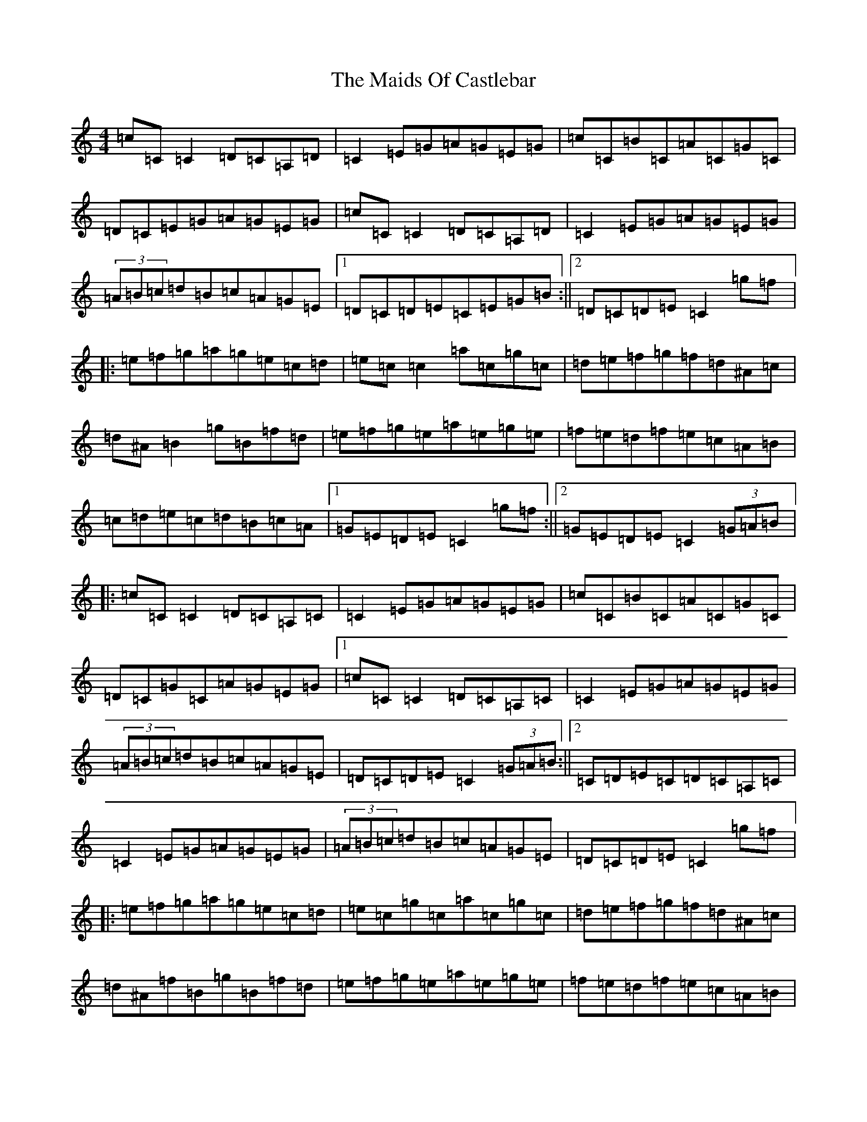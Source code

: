 X: 13237
T: Maids Of Castlebar, The
S: https://thesession.org/tunes/1949#setting15374
Z: D Major
R: reel
M: 4/4
L: 1/8
K: C Major
=c=C=C2=D=C=A,=D|=C2=E=G=A=G=E=G|=c=C=B=C=A=C=G=C|=D=C=E=G=A=G=E=G|=c=C=C2=D=C=A,=D|=C2=E=G=A=G=E=G|(3=A=B=c=d=B=c=A=G=E|1=D=C=D=E=C=E=G=B:||2=D=C=D=E=C2=g=f|:=e=f=g=a=g=e=c=d|=e=c=c2=a=c=g=c|=d=e=f=g=f=d^A=c|=d^A=B2=g=B=f=d|=e=f=g=e=a=e=g=e|=f=e=d=f=e=c=A=B|=c=d=e=c=d=B=c=A|1=G=E=D=E=C2=g=f:||2=G=E=D=E=C2(3=G=A=B|:=c=C=C2=D=C=A,=C|=C2=E=G=A=G=E=G|=c=C=B=C=A=C=G=C|=D=C=G=C=A=G=E=G|1=c=C=C2=D=C=A,=C|=C2=E=G=A=G=E=G|(3=A=B=c=d=B=c=A=G=E|=D=C=D=E=C2(3=G=A=B:||2=C=D=E=C=D=C=A,=C|=C2=E=G=A=G=E=G|(3=A=B=c=d=B=c=A=G=E|=D=C=D=E=C2=g=f|:=e=f=g=a=g=e=c=d|=e=c=g=c=a=c=g=c|=d=e=f=g=f=d^A=c|=d^A=f=B=g=B=f=d|=e=f=g=e=a=e=g=e|=f=e=d=f=e=c=A=B|=c=d=e=c=d=B=c=A|1=G=E=D=E=C2=g=f:||2=G=E=D=E=C2(3=G=A=B|=c=C=C2=D=C=B,=D|=C2=E=G=A=G=E=G|=c=C=B=C=A=C=G=E|=C=D=E=C=D=C=A,=C|=E=C=C2=D=C=A,=D|=C2=E=G=A=G=E=G|=c=f=e=d=c=A=G=F|=E2=D=E=C4:||:=g2=f=g=e=c=c2|=e=c=g=c=e=c=c=e|=f=d=a=d=f=d=d=e|=f=d=a=d=f=d=B=d|=e=c=g=c=a=c=g=c|=e=f=d=B=c=A=B=G|=A=B=c=d=e=c=d=B|=c=A=G=F=E=C=C2:||:=c=C=C2=D=C=A,=G,|=C2=E=G=A=G=E=G|=c2=B=c=A=c=G=E|=C=D=E=C=D=C=A,=C|=E3=C=D=C=D=E|=C2=E=G=A=G=E=G|=c=e=d=B=c=A=G=E|=F=E=D=F=E=C=C2:||:=g2^f=g=e=c=c=d|=e=c=g=c=e=c=c=e|=f=d=a=d=f=d=d=e|=f=d=a=d=f=d=d=f|=e=c=c2=f3=d|=e=c=d=B=c=B=A=G|=A=B=c=d=e2=d=e|=c=A=G=F=E=C=C2:|